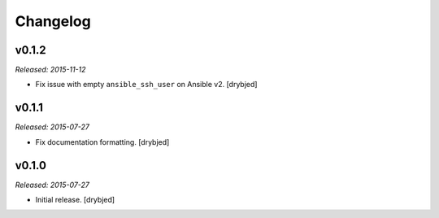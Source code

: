 Changelog
=========

v0.1.2
------

*Released: 2015-11-12*

- Fix issue with empty ``ansible_ssh_user`` on Ansible v2. [drybjed]

v0.1.1
------

*Released: 2015-07-27*

- Fix documentation formatting. [drybjed]

v0.1.0
------

*Released: 2015-07-27*

- Initial release. [drybjed]

